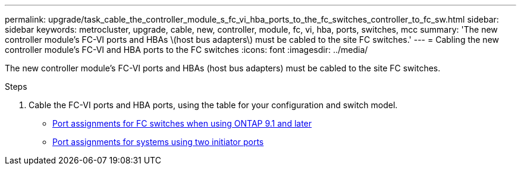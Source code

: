 ---
permalink: upgrade/task_cable_the_controller_module_s_fc_vi_hba_ports_to_the_fc_switches_controller_to_fc_sw.html
sidebar: sidebar
keywords: metrocluster, upgrade, cable, new, controller, module, fc, vi, hba, ports, switches, mcc
summary: 'The new controller module’s FC-VI ports and HBAs \(host bus adapters\) must be cabled to the site FC switches.'
---
= Cabling the new controller module's FC-VI and HBA ports to the FC switches
:icons: font
:imagesdir: ../media/

[.lead]
The new controller module's FC-VI ports and HBAs (host bus adapters) must be cabled to the site FC switches.

.Steps

. Cable the FC-VI ports and HBA ports, using the table for your configuration and switch model.
** link:../install-fc/concept_port_assignments_for_fc_switches_when_using_ontap_9_1_and_later.html[Port assignments for FC switches when using ONTAP 9.1 and later]
** link:../install-fc/concept_port_assignments_for_systems_using_two_initiator_ports.html[Port assignments for systems using two initiator ports]
